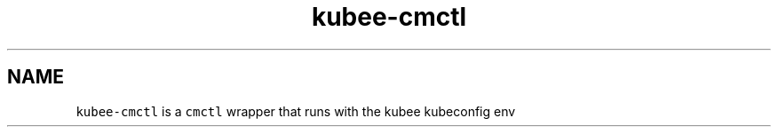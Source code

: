 .\" Automatically generated by Pandoc 2.17.1.1
.\"
.\" Define V font for inline verbatim, using C font in formats
.\" that render this, and otherwise B font.
.ie "\f[CB]x\f[]"x" \{\
. ftr V B
. ftr VI BI
. ftr VB B
. ftr VBI BI
.\}
.el \{\
. ftr V CR
. ftr VI CI
. ftr VB CB
. ftr VBI CBI
.\}
.TH "kubee-cmctl" "1" "" "Version Latest" "cmctl"
.hy
.SH NAME
.PP
\f[V]kubee-cmctl\f[R] is a \f[V]cmctl\f[R] wrapper that runs with the
kubee kubeconfig env
